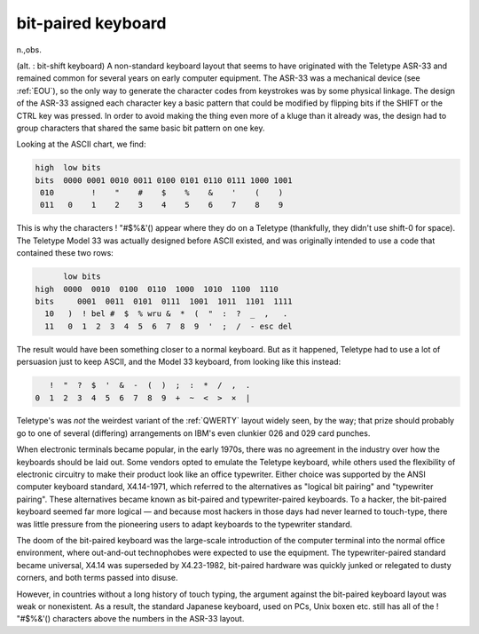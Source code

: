 .. _bit-paired-keyboard:

============================================================
bit-paired keyboard
============================================================

n\.,obs\.

(alt.
: bit-shift keyboard) A non-standard keyboard layout that seems to have originated with the Teletype ASR-33 and remained common for several years on early computer equipment.
The ASR-33 was a mechanical device (see :ref:`EOU`\), so the only way to generate the character codes from keystrokes was by some physical linkage.
The design of the ASR-33 assigned each character key a basic pattern that could be modified by flipping bits if the SHIFT or the CTRL key was pressed.
In order to avoid making the thing even more of a kluge than it already was, the design had to group characters that shared the same basic bit pattern on one key.

Looking at the ASCII chart, we find:

.. code-block:: none


   high  low bits
   bits  0000 0001 0010 0011 0100 0101 0110 0111 1000 1001
    010        !    "    #    $    %    &    '    (    )
    011   0    1    2    3    4    5    6    7    8    9

This is why the characters !
"#$%&'() appear where they do on a Teletype (thankfully, they didn't use shift-0 for space).
The Teletype Model 33 was actually designed before ASCII existed, and was originally intended to use a code that contained these two rows:

.. code-block:: none


         low bits
   high  0000  0010  0100  0110  1000  1010  1100  1110
   bits     0001  0011  0101  0111  1001  1011  1101  1111
     10   )  ! bel #  $  % wru &  *  (  "  :  ?  _  ,   .
     11   0  1  2  3  4  5  6  7  8  9  '  ;  /  - esc del

The result would have been something closer to a normal keyboard.
But as it happened, Teletype had to use a lot of persuasion just to keep ASCII, and the Model 33 keyboard, from looking like this instead:

.. code-block:: none


             !  "  ?  $  '  &  -  (  )  ;  :  *  /  ,  .
          0  1  2  3  4  5  6  7  8  9  +  ~  <  >  ×  |

Teletype's was *not* the weirdest variant of the :ref:`QWERTY` layout widely seen, by the way; that prize should probably go to one of several (differing) arrangements on IBM's even clunkier 026 and 029 card punches.

When electronic terminals became popular, in the early 1970s, there was no agreement in the industry over how the keyboards should be laid out.
Some vendors opted to emulate the Teletype keyboard, while others used the flexibility of electronic circuitry to make their product look like an office typewriter.
Either choice was supported by the ANSI computer keyboard standard, X4.14-1971, which referred to the alternatives as "logical bit pairing" and "typewriter pairing".
These alternatives became known as bit-paired and typewriter-paired keyboards.
To a hacker, the bit-paired keyboard seemed far more logical — and because most hackers in those days had never learned to touch-type, there was little pressure from the pioneering users to adapt keyboards to the typewriter standard.

The doom of the bit-paired keyboard was the large-scale introduction of the computer terminal into the normal office environment, where out-and-out technophobes were expected to use the equipment.
The typewriter-paired standard became universal, X4.14 was superseded by X4.23-1982, bit-paired hardware was quickly junked or relegated to dusty corners, and both terms passed into disuse.

However, in countries without a long history of touch typing, the argument against the bit-paired keyboard layout was weak or nonexistent.
As a result, the standard Japanese keyboard, used on PCs, Unix boxen etc.
still has all of the !
"#$%&'() characters above the numbers in the ASR-33 layout.

